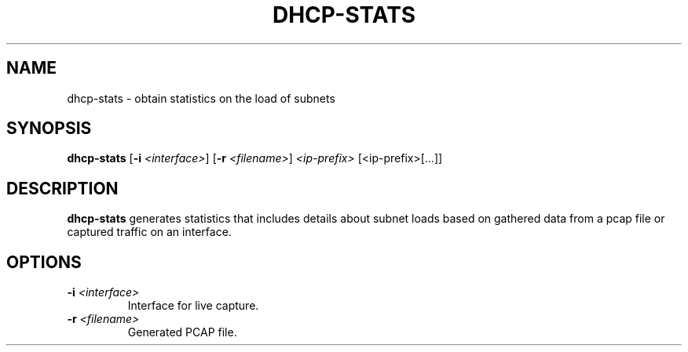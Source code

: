 .TH DHCP-STATS 1
.SH NAME
dhcp-stats \- obtain statistics on the load of subnets
.SH SYNOPSIS
.B dhcp-stats
[\fB\-i\fR \fI<interface>\fR]
[\fB\-r\fR \fI<filename>\fR]
.IR <ip-prefix>
[<ip-prefix>[...]]
.SH DESCRIPTION
.B dhcp-stats
generates statistics that includes details about subnet loads based on gathered data from a pcap file or captured traffic on an interface.
.SH OPTIONS
.TP
.BR \-i " " \fI<interface>\fR
Interface for live capture.
.TP
.BR \-r " " \fI<filename>\fR
Generated PCAP file.